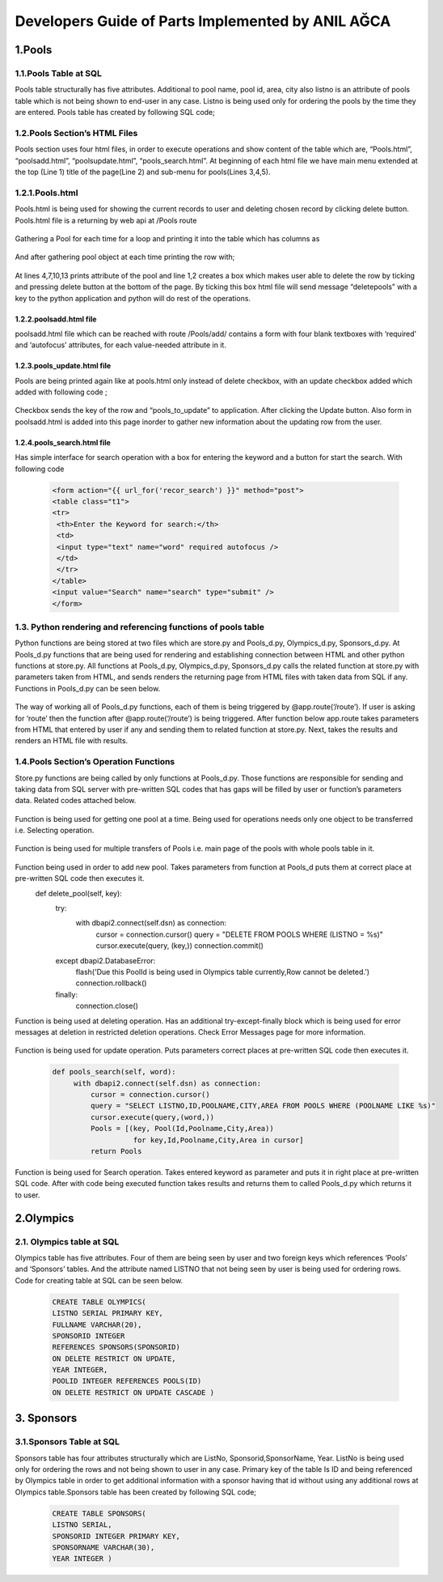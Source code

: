 ##################################################
Developers Guide of Parts Implemented by ANIL AĞCA
##################################################


1.Pools
#######

1.1.Pools Table at SQL
======================


Pools table structurally has five attributes. Additional to pool name, pool id, area, city also listno is an attribute of pools table which is not being shown to end-user in any case. Listno is being used only for ordering the pools by the time they are entered. Pools table has created by following SQL code;

        .. code-block:: sql
               CREATE TABLE POOLS ( 
               ID INTEGER PRIMARY KEY,
               POOLNAME VARCHAR(100) UNIQUE NOT NULL, 
               CITY VARCHAR(30) NOT NULL,
               AREA INTEGER ) 

1.2.Pools Section’s HTML Files
==============================
Pools section uses four html files, in order to execute operations and show content of the table which are, “Pools.html”, “poolsadd.html”, “poolsupdate.html”, “pools_search.html”. At beginning of each html file we have main menu extended at the top (Line 1) title of the page(Line 2) and sub-menu for pools(Lines 3,4,5).

    .. code-block:: python
            1  {% extends "layout.html" %}
            2  {% block title %}Pools{% endblock %}
            3  <a href="{{ url_for('pool_edit')}}">Add Pool</a>
            4  <a href="{{ url_for('pool_update2')}}">Update Pools</a>
            5  <a href={{ url_for('pool_search2')}}>Search Pools</a>

1.2.1.Pools.html
================

Pools.html is being used for showing the current records to user and deleting chosen record by clicking delete button. Pools.html file is a returning by web api at /Pools route

    .. code-block:: python
      {% for key, Pool in Pools %}

Gathering a Pool for each time for a loop and printing it into the table which has columns as


     .. code-block:: python
            <th class="t1">Delete </th>
            <th class="t1">#Poolid </th>
            <th class="t1">Pool Name</th>
            <th class="t1">City</th>
            <th class="t1">Area</th>
   
And after gathering pool object at each time printing the row with;


    .. code-block:: python
         1  <td><input type="checkbox" name="deletepools"
         2  value="{{ key }}" /></td>
         3  <td class="t1">
         4  {{ Pool.Id }}
         5  </td>
         6  <td class="t1">
         7  {{Pool.Poolname}}
         8  </td>
         9  <td class="t1">
         10 {{ Pool.City }}
         11 </td>
         12 <td class="t1">
         13 {{Pool.Area}}
         14 </td>
At lines 4,7,10,13 prints attribute of the pool and line 1,2 creates a box which makes user able to delete the row by ticking and pressing delete button at the bottom of the page. By ticking this box html file will send message “deletepools” with a key to the python application and python will do rest of the operations.


1.2.2.poolsadd.html file
------------------------
poolsadd.html file which can be reached with route /Pools/add/ contains a form with four blank textboxes with ‘required’ and ‘autofocus’ attributes, for each value-needed attribute in it. 

1.2.3.pools_update.html file
----------------------------
Pools are being printed again like at pools.html only instead of delete checkbox, with an update checkbox added which added with following code ; 

      .. code-block:: python      
            <td><input type="checkbox" name="pools_to_update"
            value="{{ key }}" /></td>

Checkbox sends the key of the row and “pools_to_update” to application. After clicking the Update button.
Also form in poolsadd.html is added into this page inorder to gather new information about the updating row from the user. 

1.2.4.pools_search.html file
----------------------------
Has simple interface for search operation with a box for entering the keyword and a button for start the search. With following code

    .. code-block:: python
        
         <form action="{{ url_for('recor_search') }}" method="post">
         <table class="t1">
         <tr>
          <th>Enter the Keyword for search:</th>
          <td>
          <input type="text" name="word" required autofocus />
          </td>
          </tr>
         </table>
         <input value="Search" name="search" type="submit" />
         </form>

1.3. Python rendering and referencing functions of pools table
==============================================================
Python functions are being stored at two files which are store.py and Pools_d.py, Olympics_d.py, Sponsors_d.py. At Pools_d.py functions that are being used for rendering and establishing connection between HTML and other python functions at store.py. All functions at Pools_d.py, Olympics_d.py, Sponsors_d.py calls the related function at store.py with parameters taken from HTML, and sends renders the returning page from HTML files with taken data from SQL if any. Functions in Pools_d.py can be seen below.


   .. code-block:: python
            @app.route('/Pools', methods=['GET', 'POST'])
            def pools_page():
                if request.method == 'GET':
                    Pools = app.store.get_pools()
                    now = datetime.datetime.now()
                    return render_template('Pools.html', Pools=Pools, current_time=now.ctime())
                elif 'deletepools' in request.form:
                    keys = request.form.getlist('deletepools')
                    for key in keys:
                        app.store.delete_pool(int(key))
                        return redirect(url_for('pools_page'))
            
                else:
                    Id = request.form['Id']
                    Poolname = request.form['Poolname']
                    City = request.form['City']
                    Area = request.form['Area']
                    Pools = Pool(Id,Poolname,City,Area)
                    app.store.add_pool(Pools)
                    return redirect(url_for('pools_page', key=app.store.last_key))
            
            @app.route('/Pools/add/')
            def pool_edit():
                now = datetime.datetime.now()
                return render_template('poolsadd.html', current_time=now.ctime())
            
            
            @app.route('/Pools/<int:key>')
            def pool_page(key):
                    Pool= app.store.get_pool(key)
                    now = datetime.datetime.now()
                    return render_template('Pools.html', Pool=Pool, current_time=now.ctime())
            
            
            @app.route('/Pools/update/',methods=['GET' , 'POST'])
            def pool_update():
                if request.method == 'POST':
                    Id = request.form['Id']
                    Poolname = request.form['Poolname']
                    City = request.form['City']
                    Area = request.form['Area']
                    keys = request.form.getlist('pools_to_update')
                    for key in keys:
                        app.store.update_pool(int(key),Id,Poolname,City,Area)
                return redirect(url_for('pools_page'))
            
            @app.route('/Pools/update2/')
            def pool_update2():
                Pools = app.store.get_pools()
                now = datetime.datetime.now()
                return render_template('pools_update.html',Pools = Pools,current_time=now.ctime())
            
            @app.route('/Pools/search2')
            def pool_search2():
                now = datetime.datetime.now()
                return render_template('pools_search.html', current_time=now.ctime())
            
            @app.route('/Pools/search', methods=['GET' , 'POST'])
            def pool_search():
                if request.method == 'POST':
                    word =request.form['word']
                    Pools=app.store.pools_search(word)
                    now = datetime.datetime.now()
                    return render_template('Pools.html', Pools=Pools, current_time=now.ctime())
         

The way of working all of Pools_d.py functions, each of them is being triggered by @app.route(‘/route’). If user is asking for ‘route’ then the function after @app.route(‘/route’) is being triggered. After function below app.route takes parameters from HTML that entered by user if any and sending them to related function at store.py. Next, takes the results and renders an HTML file with results.

1.4.Pools Section’s Operation Functions
=======================================
Store.py functions are being called by only functions at Pools_d.py. Those functions are responsible for sending and taking data from SQL server with pre-written SQL codes that has gaps will be filled by user or function’s parameters data. Related codes attached below.


    .. code-block:: python
          def get_pool(self, key):
            with dbapi2.connect(self.dsn) as connection:
                cursor = connection.cursor()
                query = "SELECT ID,POOLNAME,CITY,AREA FROM POOLS WHERE (LISTNO = %s)"
                cursor.execute(query, (key,))
                Id,Poolname,City,Area = cursor.fetchone()
                return Pool(Id,Poolname,City,Area)
Function is being used for getting one pool at a time. Being used for operations needs only one object to be transferred i.e. Selecting operation.


    .. code-block:: python
       def get_pools(self):
           with dbapi2.connect(self.dsn) as connection:
               cursor = connection.cursor()
               query = "SELECT LISTNO,ID,POOLNAME,CITY,AREA FROM POOLS ORDER BY LISTNO"
               cursor.execute(query)
               Pools = [(key, Pool(Id,Poolname,City,Area))
                         for key,Id,Poolname,City,Area in cursor]
               return Pools

Function is being used for multiple transfers of Pools i.e. main page of the pools with whole pools table in it.

    .. code-block:: python
       def add_pool(self, Newpool):
           with dbapi2.connect(self.dsn) as connection:
               cursor = connection.cursor()
               query = "INSERT INTO POOLS (ID,POOLNAME,CITY,AREA ) VALUES (%s, %s, %s, %s)"
               cursor.execute(query, (Newpool.Id, Newpool.Poolname,Newpool.City, Newpool.Area))
               connection.commit()
               self.last_key = cursor.lastrowid

Function being used in order to add new pool. Takes parameters from function at Pools_d puts them at correct place at pre-written SQL code then executes it.
    def delete_pool(self, key):
        try:
            with dbapi2.connect(self.dsn) as connection:
                cursor = connection.cursor()
                query = "DELETE FROM POOLS WHERE (LISTNO = %s)"
                cursor.execute(query, (key,))
                connection.commit()
        except dbapi2.DatabaseError:
            flash('Due this PoolId is being used in Olympics table currently,Row cannot be deleted.')
            connection.rollback()
        finally:
            connection.close()

Function is being used at deleting operation. Has an additional try-except-finally block which is being used for error messages at deletion in restricted deletion operations. Check Error Messages page for more information.

   
    .. code-block:: python
       def update_pool(self, key,Id,Poolname,City,Area):
        with dbapi2.connect(self.dsn) as connection:
            cursor = connection.cursor()
            query = "UPDATE POOLS SET ID = %s, POOLNAME = %s, CITY = %s, AREA = %s WHERE (LISTNO = %s)"
            cursor.execute(query, (Id,Poolname,City,Area,key))
            connection.commit()

Function is being used for update operation. Puts parameters correct places at pre-written SQL code then executes it.

 
    .. code-block:: python
    
       def pools_search(self, word):
            with dbapi2.connect(self.dsn) as connection:
                cursor = connection.cursor()
                query = "SELECT LISTNO,ID,POOLNAME,CITY,AREA FROM POOLS WHERE (POOLNAME LIKE %s)"
                cursor.execute(query,(word,))
                Pools = [(key, Pool(Id,Poolname,City,Area))
                          for key,Id,Poolname,City,Area in cursor]
                return Pools

Function is being used for Search operation. Takes entered keyword as parameter and puts it in right place at pre-written SQL code. After with code being executed function takes results and returns them to called Pools_d.py which returns it to user.


2.Olympics
##########
2.1. Olympics table at SQL
==========================
Olympics table has five attributes. Four of them are being seen by user and two foreign keys which references ‘Pools’ and ‘Sponsors’ tables. And the attribute named LISTNO that not being seen by user is being used for ordering rows. Code for creating table at SQL can be seen below.



    .. code-block:: python

      
      CREATE TABLE OLYMPICS( 
      LISTNO SERIAL PRIMARY KEY,
      FULLNAME VARCHAR(20), 
      SPONSORID INTEGER 
      REFERENCES SPONSORS(SPONSORID)
      ON DELETE RESTRICT ON UPDATE, 
      YEAR INTEGER,
      POOLID INTEGER REFERENCES POOLS(ID)
      ON DELETE RESTRICT ON UPDATE CASCADE ) 


3. Sponsors
###########

3.1.Sponsors Table at SQL
=========================

Sponsors table has four attributes structurally which are ListNo, Sponsorid,SponsorName, Year. ListNo is being used only for ordering the rows and not being shown to user in any case. Primary key of the table Is ID and being referenced by Olympics table in order to get additional information with a sponsor having that id without using any additional rows at Olympics table.Sponsors table has been created by following SQL code;


      .. code-block:: python

         CREATE TABLE SPONSORS( 
         LISTNO SERIAL,
         SPONSORID INTEGER PRIMARY KEY,
         SPONSORNAME VARCHAR(30),
         YEAR INTEGER )
